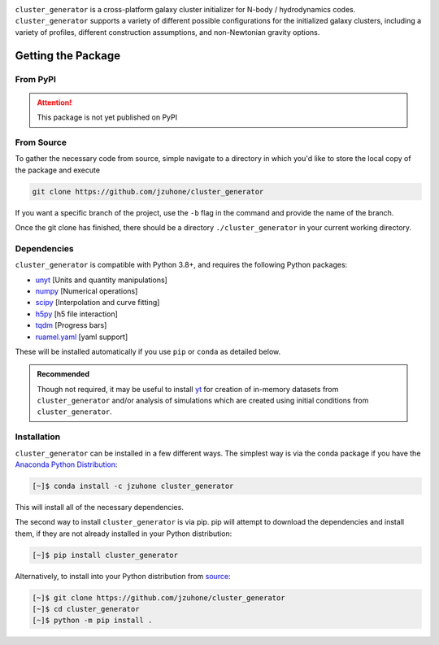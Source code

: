 |yt-project| |docs| |testing| |Github Page| |Pylint| |coverage|


``cluster_generator`` is a cross-platform galaxy cluster initializer for N-body / hydrodynamics codes. ``cluster_generator`` supports
a variety of different possible configurations for the initialized galaxy clusters, including a variety of profiles, different construction
assumptions, and non-Newtonian gravity options.

Getting the Package
===================

From PyPI
+++++++++
.. attention::

    This package is not yet published on PyPI

From Source
+++++++++++
To gather the necessary code from source, simple navigate to a directory in which you'd like to store the local copy
of the package and execute

.. code-block:: bash

    git clone https://github.com/jzuhone/cluster_generator

If you want a specific branch of the project, use the ``-b`` flag in the command and provide the name of the branch.

Once the git clone has finished, there should be a directory ``./cluster_generator`` in your current working directory.

.. raw:: html

   <hr style="height:3px;background-color:black">


Dependencies
++++++++++++

``cluster_generator`` is compatible with Python 3.8+, and requires the following
Python packages:

- `unyt <http://unyt.readthedocs.org>`_ [Units and quantity manipulations]
- `numpy <http://www.numpy.org>`_ [Numerical operations]
- `scipy <http://www.scipy.org>`_ [Interpolation and curve fitting]
- `h5py <http://www.h5py.org>`_ [h5 file interaction]
- `tqdm <https://tqdm.github.io>`_ [Progress bars]
- `ruamel.yaml <https://yaml.readthedocs.io>`_ [yaml support]

These will be installed automatically if you use ``pip`` or ``conda`` as detailed below.

.. admonition:: Recommended

    Though not required, it may be useful to install `yt <https://yt-project.org>`_
    for creation of in-memory datasets from ``cluster_generator`` and/or analysis of
    simulations which are created using initial conditions from
    ``cluster_generator``.

Installation
++++++++++++

``cluster_generator`` can be installed in a few different ways. The simplest way
is via the conda package if you have the
`Anaconda Python Distribution <https://store.continuum.io/cshop/anaconda/>`_:

.. code-block:: bash

    [~]$ conda install -c jzuhone cluster_generator

This will install all of the necessary dependencies.

The second way to install ``cluster_generator`` is via pip. pip will attempt to
download the dependencies and install them, if they are not already installed
in your Python distribution:

.. code-block:: bash

    [~]$ pip install cluster_generator

Alternatively, to install into your Python distribution from
`source <http://github.com/jzuhone/cluster_generator>`_:

.. code-block:: bash

    [~]$ git clone https://github.com/jzuhone/cluster_generator
    [~]$ cd cluster_generator
    [~]$ python -m pip install .

.. |yt-project| image:: https://img.shields.io/static/v1?label="works%20with"&message="yt"&color="blueviolet"
   :target: https://yt-project.org

.. |docs| image:: https://img.shields.io/badge/docs-latest-brightgreen.svg
   :target: https://eliza-diggins.github.io/cluster_generator/build/html/index.html

.. |testing| image:: https://github.com/Eliza-Diggins/cluster_generator/actions/workflows/test.yml/badge.svg
.. |Pylint| image:: https://github.com/Eliza-Diggins/cluster_generator/actions/workflows/pylint.yml/badge.svg
.. |Github Page| image:: https://github.com/Eliza-Diggins/cluster_generator/actions/workflows/docs.yml/badge.svg
.. |coverage| image:: https://coveralls.io/repos/github/Eliza-Diggins/cluster_generator/badge.svg?branch=MOND
   :target: https://coveralls.io/github/Eliza-Diggins/cluster_generator?branch=MOND